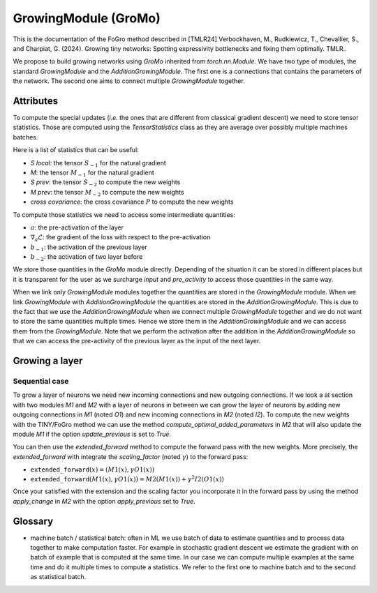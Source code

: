 GrowingModule (GroMo)
=====================

This is the documentation of the FoGro method described in [TMLR24] Verbockhaven, M., Rudkiewicz, T., Chevallier, S., and Charpiat, G. (2024). Growing tiny networks: Spotting expressivity bottlenecks and fixing them optimally. TMLR..

We propose to build growing networks using `GroMo` inherited from `torch.nn.Module`. We have two type of modules, the standard `GrowingModule` and the `AdditionGrowingModule`. The first one is a connections that contains the parameters of the network. The second one aims to connect multiple `GrowingModule` together.

=====================
Attributes
=====================

To compute the special updates (*i.e.* the ones that are different from classical gradient descent) we need to store tensor statistics. Those are computed using the `TensorStatistics` class as they are average over possibly multiple machines batches.

Here is a list of statistics that can be useful:

- `S local`: the tensor :math:`S_{-1}` for the natural gradient
- `M`: the tensor :math:`M_{-1}` for the natural gradient
- `S prev`: the tensor :math:`S_{-2}` to compute the new weights
- `M prev`: the tensor :math:`M_{-2}` to compute the new weights
- `cross covariance`: the cross covariance :math:`P` to compute the new weights

To compute those statistics we need to access some intermediate quantities:

- :math:`a`: the pre-activation of the layer
- :math:`\nabla_{a} \mathcal{L}`: the gradient of the loss with respect to the pre-activation
- :math:`b_{-1}`: the activation of the previous layer
- :math:`b_{-2}`: the activation of two layer before

We store those quantities in the `GroMo` module directly. Depending of the situation it can be stored in different places but it is transparent for the user as we surcharge `input` and `pre_activity` to access those quantities in the same way.

.. image:: images/gromo_links.png
    :width: 800px
    :align: center
    :height: 565px
    :alt: Where are quantities stored ?

When we link only `GrowingModule` modules together the quantities are stored in the `GrowingModule` module. When we link `GrowingModule` with `AdditionGrowingModule` the quantities are stored in the `AdditionGrowingModule`.  This is due to the fact that we use the `AdditionGrowingModule` when we connect multiple `GrowingModule` together and we do not want to store the same quantities multiple times. Hence we store them in the `AdditionGrowingModule` and we can access them from the `GrowingModule`. Note that we perform the activation after the addition in the `AdditionGrowingModule` so that we can access the pre-activity of the previous layer as the input of the next layer.

=====================
Growing a layer
=====================

Sequential case
----------------

To grow a layer of neurons we need new incoming connections and new outgoing connections. If we look a at section with two modules `M1` and `M2` with a layer of neurons in between we can grow the layer of neurons by adding new outgoing connections in `M1` (noted `O1`) and new incoming connections in `M2` (noted `I2`). To compute the new weights with the TINY/FoGro method we can use the method `compute_optimal_added_parameters` in `M2` that will also update the module `M1` if the option `update_previous` is set to `True`.

You can then use the `extended_forward` method to compute the forward pass with the new weights. More precisely, the `extended_forward` with integrate the `scaling_factor` (noted :math:`\gamma`) to the forward pass:

- :math:`\texttt{extended\_forward}(x) = (M1(x), \gamma  O1(x))`
- :math:`\texttt{extended\_forward}(M1(x), \gamma  O1(x)) = M2(M1(x)) + \gamma^2  I2(O1(x))`

Once your satisfied with the extension and the scaling factor you incorporate it in the forward pass by using the method `apply_change` in `M2` with the option `apply_previous` set to `True`.

=====================
Glossary
=====================

- machine batch / statistical batch: often in ML we use batch of data to estimate quantities and to process data together to make computation faster. For example in stochastic gradient descent we estimate the gradient with on batch of example that is computed at the same time. In our case we can compute multiple examples at the same time and do it multiple times to compute a statistics. We refer to the first one to machine batch and to the second as statistical batch.
